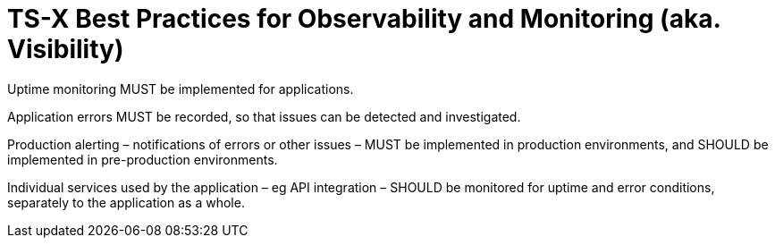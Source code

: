 = TS-X Best Practices for Observability and Monitoring (aka. Visibility)

Uptime monitoring MUST be implemented for applications.

Application errors MUST be recorded, so that issues can be detected and
investigated.

Production alerting – notifications of errors or other issues – MUST be
implemented in production environments, and SHOULD be implemented in
pre-production environments.

Individual services used by the application – eg API integration – SHOULD be
monitored for uptime and error conditions, separately to the application as a
whole.
